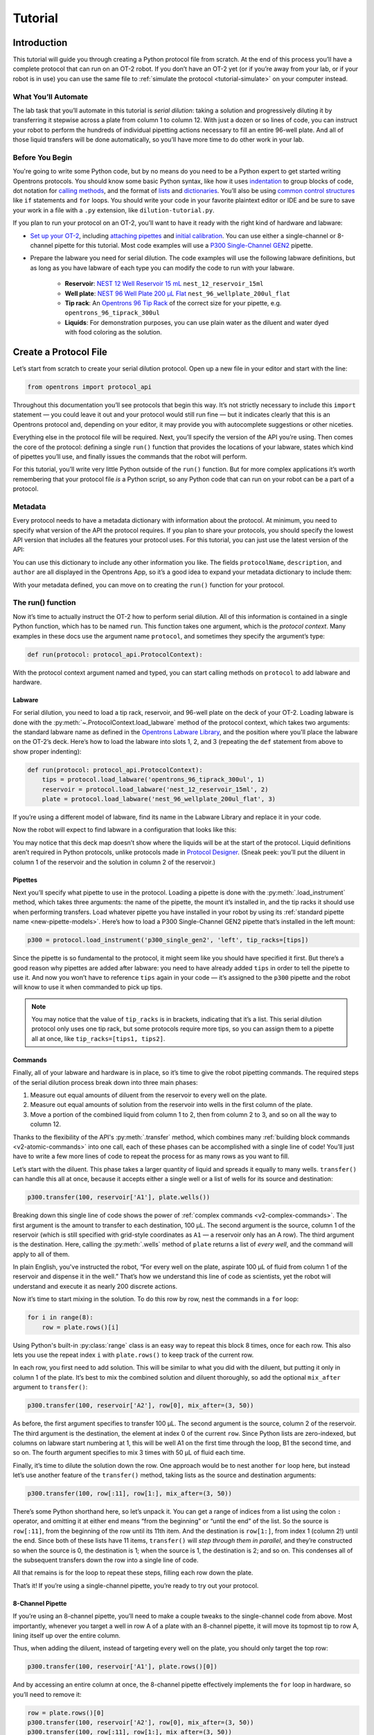 .. _tutorial:

########
Tutorial
########

************
Introduction
************


This tutorial will guide you through creating a Python protocol file from scratch. At the end of this process you’ll have a complete protocol that can run on an OT-2 robot. If you don’t have an OT-2 yet (or if you’re away from your lab, or if your robot is in use) you can use the same file to :ref:`simulate the protocol <tutorial-simulate>` on your computer instead. 

What You’ll Automate
^^^^^^^^^^^^^^^^^^^^

The lab task that you’ll automate in this tutorial is `serial dilution`: taking a solution and progressively diluting it by transferring it stepwise across a plate from column 1 to column 12. With just a dozen or so lines of code, you can instruct your robot to perform the hundreds of individual pipetting actions necessary to fill an entire 96-well plate. And all of those liquid transfers will be done automatically, so you’ll have more time to do other work in your lab.

Before You Begin
^^^^^^^^^^^^^^^^

You're going to write some Python code, but by no means do you need to be a Python expert to get started writing Opentrons protocols. You should know some basic Python syntax, like how it uses `indentation <https://docs.python.org/3/reference/lexical_analysis.html#indentation>`_ to group blocks of code, dot notation for `calling methods <https://docs.python.org/3/tutorial/classes.html#method-objects>`_, and the format of `lists <https://docs.python.org/3/tutorial/introduction.html#lists>`_ and `dictionaries <https://docs.python.org/3/tutorial/datastructures.html#dictionaries>`_. You’ll also be using `common control structures <https://docs.python.org/3/tutorial/controlflow.html#if-statements>`_ like ``if`` statements and ``for`` loops. You should write your code in your favorite plaintext editor or IDE and be sure to save your work in a file with a ``.py`` extension, like ``dilution-tutorial.py``.

If you plan to run your protocol on an OT-2, you’ll want to have it ready with the right kind of hardware and labware:

- `Set up your OT-2 <https://support.opentrons.com/s/ot2-get-started>`_, including `attaching pipettes <https://support.opentrons.com/s/article/Get-started-Attach-pipettes>`_ and `initial calibration <https://support.opentrons.com/s/article/Get-started-Calibrate-the-deck>`_. You can use either a single-channel or 8-channel pipette for this tutorial. Most code examples will use a `P300 Single-Channel GEN2 <https://shop.opentrons.com/single-channel-electronic-pipette-p20/>`_ pipette.

- Prepare the labware you need for serial dilution. The code examples will use the following labware definitions, but as long as you have labware of each type you can modify the code to run with your labware.

    - **Reservoir**: `NEST 12 Well Reservoir 15 mL <https://labware.opentrons.com/nest_12_reservoir_15ml>`_ ``nest_12_reservoir_15ml``
    - **Well plate**: `NEST 96 Well Plate 200 µL Flat <https://labware.opentrons.com/nest_96_wellplate_200ul_flat>`_ ``nest_96_wellplate_200ul_flat``
    - **Tip rack**: An `Opentrons 96 Tip Rack <https://labware.opentrons.com/?category=tipRack&manufacturer=Opentrons>`_ of the correct size for your pipette, e.g. ``opentrons_96_tiprack_300ul``
    - **Liquids**: For demonstration purposes, you can use plain water as the diluent and water dyed with food coloring as the solution.

**********************
Create a Protocol File
**********************

Let’s start from scratch to create your serial dilution protocol. Open up a new file in your editor and start with the line: 

.. code-block:: python

    from opentrons import protocol_api

Throughout this documentation you’ll see protocols that begin this way. It’s not strictly necessary to include this ``import`` statement — you could leave it out and your protocol would still run fine — but it indicates clearly that this is an Opentrons protocol and, depending on your editor, it may provide you with autocomplete suggestions or other niceties.

Everything else in the protocol file will be required. Next, you’ll specify the version of the API you’re using. Then comes the core of the protocol: defining a single ``run()`` function that provides the locations of your labware, states which kind of pipettes you’ll use, and finally issues the commands that the robot will perform.

For this tutorial, you’ll write very little Python outside of the ``run()`` function. But for more complex applications it’s worth remembering that your protocol file *is* a Python script, so any Python code that can run on your robot can be a part of a protocol. 

.. For more information, see Protocol Structure.

Metadata
^^^^^^^^

Every protocol needs to have a metadata dictionary with information about the protocol. At minimum, you need to specify what version of the API the protocol requires. If you plan to share your protocols, you should specify the lowest API version that includes all the features your protocol uses. For this tutorial, you can just use the latest version of the API:

.. code-block:: python
    :substitutions:

    metadata = {'apiLevel': '|apiLevel|'}

You can use this dictionary to include any other information you like. The fields ``protocolName``, ``description``, and ``author`` are all displayed in the Opentrons App, so it’s a good idea to expand your metadata dictionary to include them:

.. code-block:: python
    :substitutions:

    metadata = {
        'apiLevel': '|apiLevel|',
        'protocolName': 'Serial Dilution Tutorial',
        'description': '''This protocol is the outcome of following the 
                       Python Protocol API Tutorial located at 
                       https://docs.opentrons.com/v2/tutorial.html. It takes a 
                       solution and progressively dilutes it by transferring it 
                       stepwise across a plate.''',
        'author': 'New API User'
        }

With your metadata defined, you can move on to creating the ``run()`` function for your protocol.

The run() function
^^^^^^^^^^^^^^^^^^

Now it’s time to actually instruct the OT-2 how to perform serial dilution. All of this information is contained in a single Python function, which has to be named ``run``. This function takes one argument, which is the *protocol context*. Many examples in these docs use the argument name ``protocol``, and sometimes they specify the argument’s type:

.. code-block:: python

    def run(protocol: protocol_api.ProtocolContext):

With the protocol context argument named and typed, you can start calling methods on ``protocol`` to add labware and hardware.

Labware
-------

For serial dilution, you need to load a tip rack, reservoir, and 96-well plate on the deck of your OT-2. Loading labware is done with the :py:meth:`~.ProtocolContext.load_labware` method of the protocol context, which takes two arguments: the standard labware name as defined in the `Opentrons Labware Library <https://labware.opentrons.com/>`_, and the position where you'll place the labware on the OT-2’s deck. Here’s how to load the labware into slots 1, 2, and 3 (repeating the ``def`` statement from above to show proper indenting):

.. code-block:: python

    def run(protocol: protocol_api.ProtocolContext):
        tips = protocol.load_labware('opentrons_96_tiprack_300ul', 1)
        reservoir = protocol.load_labware('nest_12_reservoir_15ml', 2)
        plate = protocol.load_labware('nest_96_wellplate_200ul_flat', 3)
        
If you’re using a different model of labware, find its name in the Labware Library and replace it in your code.

Now the robot will expect to find labware in a configuration that looks like this:

.. image:: ../img/tutorial/initial-deck-map.png
    :scale: 50 %
    :name: Initial Deck State
    :align: center
    :alt: OT-2 deck map with a tip rack in slot 1, reservoir in slot 2, and well plate in slot 3.

You may notice that this deck map doesn’t show where the liquids will be at the start of the protocol. Liquid definitions aren’t required in Python protocols, unlike protocols made in `Protocol Designer <https://designer.opentrons.com/>`_. (Sneak peek: you’ll put the diluent in column 1 of the reservoir and the solution in column 2 of the reservoir.)

Pipettes
--------

Next you’ll specify what pipette to use in the protocol. Loading a pipette is done with the :py:meth:`.load_instrument` method, which takes three arguments: the name of the pipette, the mount it’s installed in, and the tip racks it should use when performing transfers. Load whatever pipette you have installed in your robot by using its :ref:`standard pipette name <new-pipette-models>`. Here’s how to load a P300 Single-Channel GEN2 pipette that’s installed in the left mount:

.. code-block:: python

        p300 = protocol.load_instrument('p300_single_gen2', 'left', tip_racks=[tips])

Since the pipette is so fundamental to the protocol, it might seem like you should have specified it first. But there’s a good reason why pipettes are added after labware: you need to have already added ``tips`` in order to tell the pipette to use it. And now you won’t have to reference ``tips`` again in your code — it’s assigned to the ``p300`` pipette and the robot will know to use it when commanded to pick up tips.

.. note::

    You may notice that the value of ``tip_racks`` is in brackets, indicating that it’s a list. This serial dilution protocol only uses one tip rack, but some protocols require more tips, so you can assign them to a pipette all at once, like ``tip_racks=[tips1, tips2]``.

Commands
--------

Finally, all of your labware and hardware is in place, so it’s time to give the robot pipetting commands. The required steps of the serial dilution process break down into three main phases:

1. Measure out equal amounts of diluent from the reservoir to every well on the plate.
2. Measure out equal amounts of solution from the reservoir into wells in the first column of the plate.
3. Move a portion of the combined liquid from column 1 to 2, then from column 2 to 3, and so on all the way to column 12.

Thanks to the flexibility of the API's :py:meth:`.transfer` method, which combines many :ref:`building block commands <v2-atomic-commands>` into one call, each of these phases can be accomplished with a single line of code! You’ll just have to write a few more lines of code to repeat the process for as many rows as you want to fill.

Let’s start with the diluent. This phase takes a larger quantity of liquid and spreads it equally to many wells. ``transfer()`` can handle this all at once, because it accepts either a single well or a list of wells for its source and destination:

.. code-block:: python

        p300.transfer(100, reservoir['A1'], plate.wells())

Breaking down this single line of code shows the power of :ref:`complex commands <v2-complex-commands>`. The first argument is the amount to transfer to each destination, 100 µL. The second argument is the source, column 1 of the reservoir (which is still specified with grid-style coordinates as ``A1`` — a reservoir only has an A row). The third argument is the destination. Here, calling the :py:meth:`.wells` method of ``plate`` returns a list of *every well*, and the command will apply to all of them. 

.. image:: ../img/tutorial/diluent.gif
    :name: Transfer of diluent to plate
    :align: center
    :alt: Animation showing an empty well plate followed by the plate with diluent in every well.

In plain English, you've instructed the robot, “For every well on the plate, aspirate 100 µL of fluid from column 1 of the reservoir and dispense it in the well.” That’s how we understand this line of code as scientists, yet the robot will understand and execute it as nearly 200 discrete actions.

Now it’s time to start mixing in the solution. To do this row by row, nest the commands in a ``for`` loop: 

.. code-block:: python

        for i in range(8):
            row = plate.rows()[i]

Using Python's built-in :py:class:`range` class is an easy way to repeat this block 8 times, once for each row. This also lets you use the repeat index ``i`` with ``plate.rows()`` to keep track of the current row.

.. image:: ../img/tutorial/row-tracking.gif
    :name: Tracking current row
    :align: center
    :alt: The well plate, with row A annotated as "i = 0".

In each row, you first need to add solution. This will be similar to what you did with the diluent, but putting it only in column 1 of the plate. It’s best to mix the combined solution and diluent thoroughly, so add the optional ``mix_after`` argument to ``transfer()``:

.. code-block:: python

            p300.transfer(100, reservoir['A2'], row[0], mix_after=(3, 50))

As before, the first argument specifies to transfer 100 µL. The second argument is the source, column 2 of the reservoir. The third argument is the destination, the element at index 0 of the current ``row``. Since Python lists are zero-indexed, but columns on labware start numbering at 1, this will be well A1 on the first time through the loop, B1 the second time, and so on. The fourth argument specifies to mix 3 times with 50 µL of fluid each time.

.. image:: ../img/tutorial/solution.gif
    :name: Solution added to A1
    :align: center
    :alt: The well plate, with blue solution added to well A1.

Finally, it’s time to dilute the solution down the row. One approach would be to nest another ``for`` loop here, but instead let’s use another feature of the ``transfer()`` method, taking lists as the source and destination arguments: 

.. code-block:: python

            p300.transfer(100, row[:11], row[1:], mix_after=(3, 50))

There’s some Python shorthand here, so let’s unpack it. You can get a range of indices from a list using the colon ``:`` operator, and omitting it at either end means “from the beginning” or “until the end” of the list. So the source is ``row[:11]``, from the beginning of the row until its 11th item. And the destination is ``row[1:]``, from index 1 (column 2!) until the end. Since both of these lists have 11 items, ``transfer()`` will *step through them in parallel*, and they’re constructed so when the source is 0, the destination is 1; when the source is 1, the destination is 2; and so on. This condenses all of the subsequent transfers down the row into a single line of code.

.. image:: ../img/tutorial/stepwise-transfer.gif
    :name: Stepwise transfer of solution down a row
    :align: center
    :alt: Animation showing transfer from A1 to A2, A2 to A3, and so on. Each step corresponds to an item in the source and destination lists. The color of liquid gets paler with each step from left to right.
    
All that remains is for the loop to repeat these steps, filling each row down the plate.

.. image:: ../img/tutorial/row-loop.gif
    :name: Looping over each row
    :align: center
    :alt: Animation showing each row of the plate being filled, from A (i = 0) to H (i = 7).

That’s it! If you’re using a single-channel pipette, you’re ready to try out your protocol. 

8-Channel Pipette
-----------------

If you’re using an 8-channel pipette, you’ll need to make a couple tweaks to the single-channel code from above. Most importantly, whenever you target a well in row A of a plate with an 8-channel pipette, it will move its topmost tip to row A, lining itself up over the entire column.

Thus, when adding the diluent, instead of targeting every well on the plate, you should only target the top row:

.. code-block:: python

		p300.transfer(100, reservoir['A1'], plate.rows()[0])  

And by accessing an entire column at once, the 8-channel pipette effectively implements the ``for`` loop in hardware, so you’ll need to remove it: 

.. code-block:: python

        row = plate.rows()[0]
        p300.transfer(100, reservoir['A2'], row[0], mix_after=(3, 50))
        p300.transfer(100, row[:11], row[1:], mix_after=(3, 50))

Instead of tracking the current row in the ``row`` variable, this code sets it to always be row A (index 0). 

*****************
Try Your Protocol
*****************

There are two ways to try out your protocol: simulation on your computer, or a live run on an OT-2. Even if you plan to run your protocol on a robot, it’s a good idea to check the simulation output first.

If you get any errors in simulation, or you don't get the outcome you expected when running your protocol, you can check your code against these reference protocols on GitHub:

- `Single-channel serial dilution <https://github.com/Opentrons/opentrons/blob/edge/api/docs/v2/example_protocols/dilution_tutorial.py>`_
- `8-channel serial dilution <https://github.com/Opentrons/opentrons/blob/edge/api/docs/v2/example_protocols/dilution_tutorial_multi.py>`_

.. _tutorial-simulate:

In Simulation
^^^^^^^^^^^^^

Simulation doesn’t require having an OT-2 connected to your computer. You just need to install the ``opentrons`` Python module using ``pip``. This will give you access to the ``opentrons_simulate`` command-line utility (``opentrons_simulate.exe`` on Windows). To see a text preview of the steps the OT-2 will take, ``cd`` to the directory where you saved your protocol file and run:

.. prompt:: bash

    opentrons_simulate dilution-tutorial.py

This should generate a lot of output! As written, the protocol has about 1000 steps. If you’re curious how long that will take, you can use an experimental feature to estimate the time:

.. prompt:: bash

    opentrons_simulate dilution-tutorial.py -e -o nothing

The ``-e`` flag estimates duration, and ``-o nothing`` suppresses printing the run log. This indicates that using a single-channel pipette for serial dilution across the whole plate will take about half an hour — plenty of time to grab a coffee while your robot pipettes for you! ☕️ 

If that’s too long, you can always cancel your run partway through or modify ``for i in range(8)`` to loop through fewer rows.

On a Robot
^^^^^^^^^^

The simplest way to run your protocol on an OT-2 is to use the `Opentrons App <https://opentrons.com/ot-app>`_. Once you’ve installed the app and connected to your robot, navigate to the **Protocol** tab. Click **Choose File…** and open your protocol from the file picker. You should see “Protocol - Serial Dilution Tutorial” (or whatever ``protocolName`` you entered in the metadata) in a banner at the top of the page. 

If you have any remaining calibration tasks to do, you can finish them up here. Below the calibration section is a preview of the initial deck state. Optionally you can run Labware Position Check, or you can go ahead and click **Proceed to Run**.

On the Run tab, you can double-check the Protocol Steps, which are similar to the command-line simulation output. Make sure all your labware and liquids are in the right place, and then click **Start run**. The run log will update in real time as your robot proceeds through the steps. 

When it’s all done, check the results of your serial dilution procedure — you should have a beautiful dye gradient running across the plate!

.. image:: ../img/tutorial/serial-dilution-result.jpg
    :name: Result of Serial Dilution
    :align: center
    :alt: An overhead view of a well plate on the metal OT-2 deck, with dark blue liquid in the leftmost column smoothly transitioning to very light blue in the rightmost column.

**********
Next Steps
**********

This tutorial has relied heavily on the ``transfer()`` method, but there's much more that the Python Protocol API can do. Many advanced applications use :ref:`building block commands <v2-atomic-commands>` for finer control over the robot. These commands let you aspirate and dispense separately, add air gaps, blow out excess liquid, move the pipette to any location, and more. For protocols that use Opentrons :ref:`new_modules`, there are methods to control their behavior. And all of the API's classes and methods are catalogued in the :ref:`protocol-api-reference`.